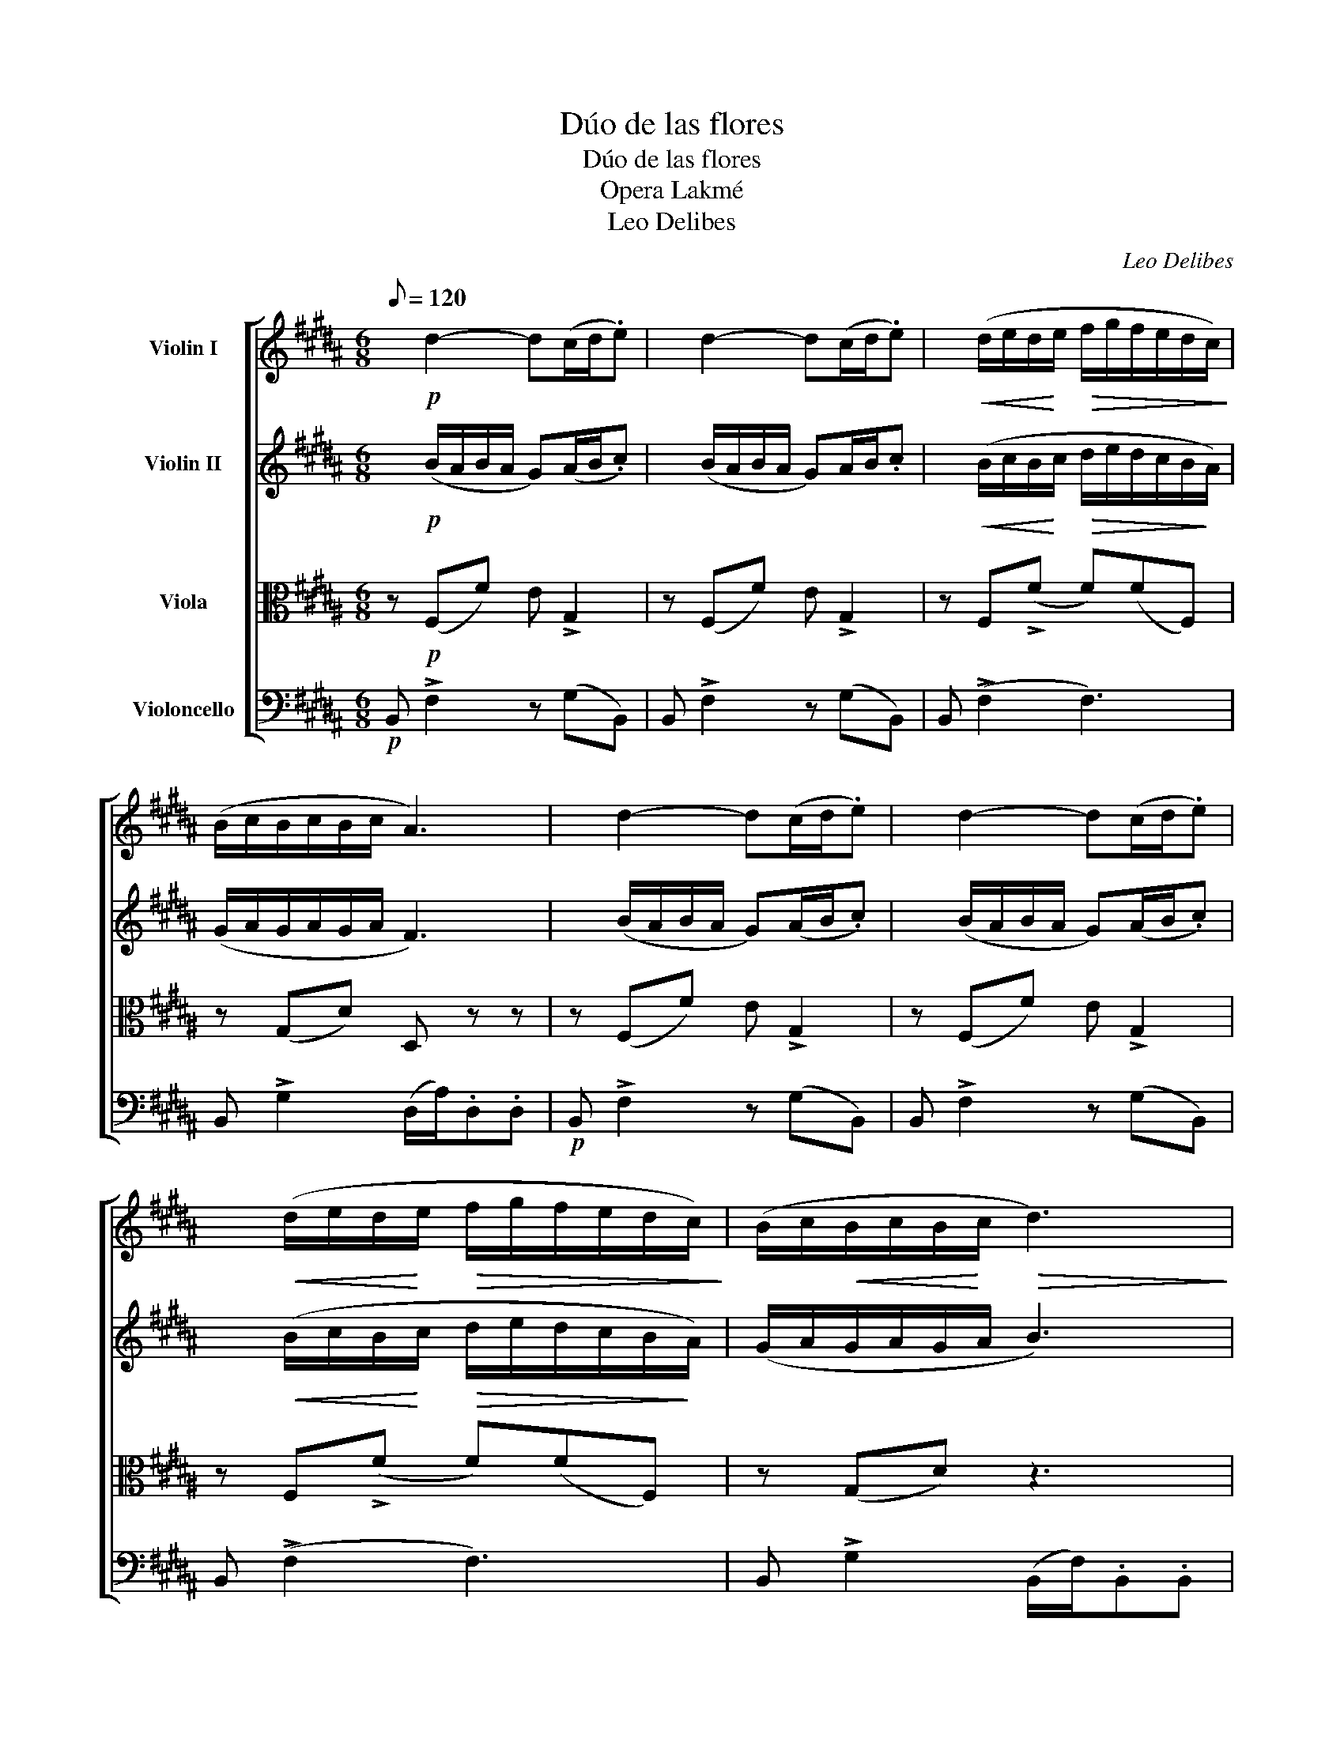 X:1
T:Dúo de las flores
T:Dúo de las flores
T:Opera Lakmé
T:Leo Delibes
C:Leo Delibes
%%score [ 1 2 3 4 ]
L:1/8
Q:1/8=120
M:6/8
K:B
V:1 treble nm="Violin I"
V:2 treble nm="Violin II"
V:3 alto nm="Viola"
V:4 bass nm="Violoncello"
V:1
 x!p! d2- d(c/d/.e) | x d2- d(c/d/.e) | x!<(! (d/e/d/!<)!e/!>(! f/g/f/e/d/c/)!>)! | %3
 (B/c/B/c/B/c/ A3) | x d2- d(c/d/.e) | x d2- d(c/d/.e) | %6
 x!<(! (d/e/d/!<)!e/!>(! f/g/f/e/d/c/)!>)! | (B/c/!<(!B/c/B/!<)!c/!>(! d3)!>)! | %8
 z!mf! c2- c(c/f/)(f/c/) | x!p! d2- d (d/A/)(A/d/) | z!mf! c2- c (c/f/)(f/c/) | %11
 x (c/f/)(f/c/) z!<(! (f2!<)! | (g3 g/)e/B/G/B/e/) | (g b2!>(! g2 e/)!>)! z/ | %14
!p! ((e3 e/)B/=G/E/G/B/) |!<(! (e =g2!<)!!>(! e2 B)!>)! | ((d3 d)^gd) | ((f3 f)gd | f)(eG) z (eG) | %19
 z"^poco rall." (eG eGe) |"^a tempo" x!p! d2- d(c/d/.e) | x d2- d(c/d/.e) | z6 | %23
"^rall." z3"^pizz" [G,E]2 z | z6 | b2 z4 | z6 | z6 | z6 | z6 | z6 | z6 |] %32
V:2
 x!p! (B/A/B/A/ G)(A/B/.c) | x (B/A/B/A/ G)A/B/.c | %2
 x!<(!!<(! (B/c/B/!<)!!<)!c/!>(! d/e/d/c/B/!>)!A/) | (G/A/G/A/G/A/ F3) | x (B/A/B/A/ G)(A/B/.c) | %5
 x (B/A/B/A/ G)(A/B/.c) | x!<(!!<(! (B/c/B/!<)!!<)!c/!>(! d/e/d/c/B/!>)!A/) | (G/A/G/A/G/A/ B3) | %8
 z!mf! (A/G/F/G/ G)(A/F/)(F/A/) | z!p! (A/G/F/G/ G)(A/F/)(F/A/) | z!mf! (A/G/F/G/ G)(A/F/)(F/A/) | %11
 z (A/F/)(F/A/) z!<(! (F2!<)! | (e3 e/)B/G/E/G/B/) | (e g2!>(! e2 G/) z/!>)! | %14
!p! ((G3 G/)G/E/B,/D/G/) | (B e2 B2 =G) | F(B/^A/^G/A/) B3 | z (=A/G/F/G/) A3 | z (GE) z (GE) | %19
 z (GE GEG) | x!p! (B/A/B/A/ G)(A/B/.c) | x (B/A/B/A/ G)(A/B/.c) | z6 | z3"^pizz" [G,E]2 z | z6 | %25
 b2 z4 | z6 | z6 | z6 | z6 | z6 | z6 |] %32
V:3
 z!p! (F,F) E !>!G,2 | z (F,F) E !>!G,2 | z F,(!>!F F)(FF,) | z (G,D) D, z z | z (F,F) E !>!G,2 | %5
 z (F,F) E !>!G,2 | z F,(!>!F F)(FF,) | z (G,D) z3 |!mf! z (!>!C,2 C,)A,C, | z!p! (D,(A, A,))A,D, | %10
!mf! z (!>!C,2 C,)A,C, | z A,C, z3 | z6 | z3"^pizz." E,G,B, | z6 | z3"^pizz." E,G,B, | %16
 z"^arco" (!>!F,2 F,3) | z (!>!^B,2 B,3 | C)(G,^A,) z (G,A,) | z (G,(A, A,))(G,A,) | %20
 z!p! (F,F) E !>!G,2 | z (F,F) E(G,=G,) | (F,6 | F,) z z"^pizz." [G,E]2 z | z z F, B,DF | B2 z4 | %26
 z6 | z6 | z6 | z6 | z6 | z6 |] %32
V:4
!p! B,, !>!F,2 z (G,B,,) | B,, !>!F,2 z (G,B,,) | B,, (!>!F,2 F,3) | B,, !>!G,2 (D,/A,/).D,.D, | %4
!p! B,, !>!F,2 z (G,B,,) | B,, !>!F,2 z (G,B,,) | B,, (!>!F,2 F,3) | B,, !>!G,2 (B,,/F,/).B,,.B,, | %8
!mf! (F,,!<(!C,(A, A,))A,C,!<)! |!p! D,,!<(!D,(A, A,)A,D,!<)! |!mf! (F,,!<(!C,(A, A,))A,C,!<)! | %11
 F,,A,C, F,,2 z | z/!mf! (E,,/B,,/E,/G,/B,/) E z z | z"^pizz." E,,B,, E,G,B, | %14
 z/"^arco" (E,,/B,,/E,/=G,/B,/) E z z | z"^pizz." E,,B,, E,=G,B, | z"^arco" (!>!F,2 F,3) | %17
 .F,, (!>!F,2 F,3) | .F,,(G,^A,) .F,,(G,A,) | F,,(G,(A, A,)G,A,) |!p! B,, !>!F,2 z (G,B,,) | %21
 B,, !>!F,2 z (G,=G,) | (B,,6 | B,,) z z"^pizz." !arpeggio![B,,G,E]2 z | z B,,F, B,DF | z6 | z6 | %27
 z6 | z6 | z6 | z6 | z6 |] %32

